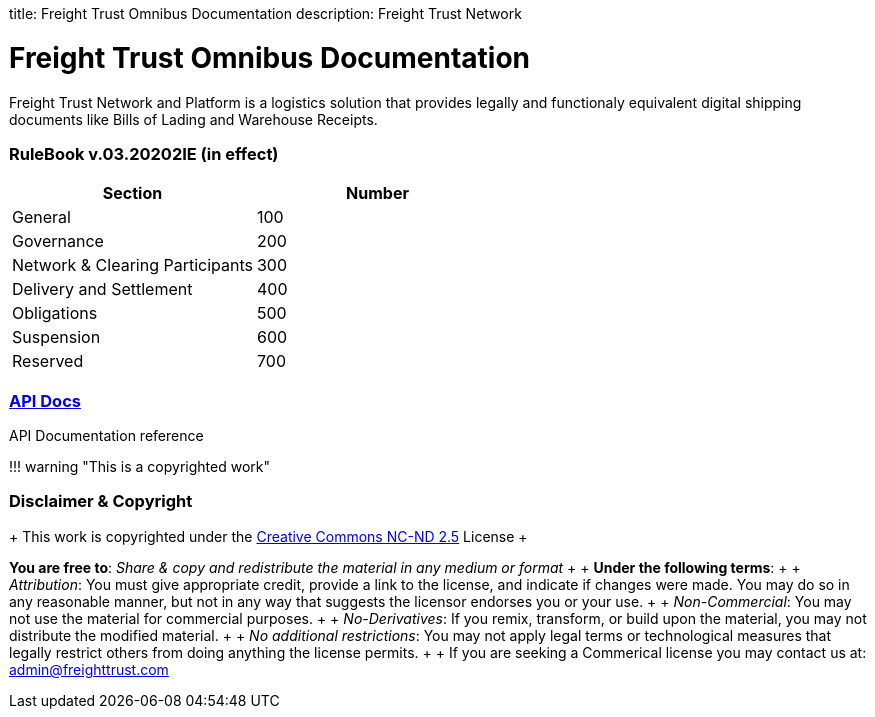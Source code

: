 :doctype: book

title: Freight Trust Omnibus Documentation description: Freight Trust Network
// - END of page meta data

= Freight Trust Omnibus Documentation

Freight Trust Network and Platform is a logistics solution that provides legally and functionaly equivalent digital shipping documents like Bills of Lading and Warehouse Receipts.

[discrete]
=== RuleBook v.03.20202IE (in effect)

|===
| Section | Number

| General
| 100

| Governance
| 200

| Network & Clearing Participants
| 300

| Delivery and Settlement
| 400

| Obligations
| 500

| Suspension
| 600

| Reserved
| 700
|===

[discrete]
=== link:/api-docs[API Docs]

API Documentation reference +

!!!
warning "This is a copyrighted work"

[discrete]
=== Disclaimer & Copyright

{blank} + This work is copyrighted under the https://creativecommons.org/licenses/by-nc-nd/2.5/[Creative Commons NC-ND 2.5] License  +  +

*You are free to*: _Share & copy and redistribute the material in any medium or format_  +  + *Under the following terms*:  +  + _Attribution_: You must give appropriate credit, provide a link to the license, and indicate if changes were made.
You may do so in any reasonable manner, but not in any way that suggests the licensor endorses you or your use.
+  + _Non-Commercial_: You may not use the material for commercial purposes.
+  + _No-Derivatives_: If you remix, transform, or build upon the material, you may not distribute the modified material.
+  + _No additional restrictions_: You may not apply legal terms or technological measures that legally restrict others from doing anything the license permits.
+  + If you are seeking a Commerical license you may contact us at: link:mailto:admin@freighttrust.com[admin@freighttrust.com]
